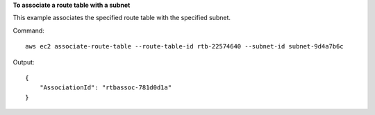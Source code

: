 **To associate a route table with a subnet**

This example associates the specified route table with the specified subnet.

Command::

  aws ec2 associate-route-table --route-table-id rtb-22574640 --subnet-id subnet-9d4a7b6c

Output::

  {
      "AssociationId": "rtbassoc-781d0d1a"
  }